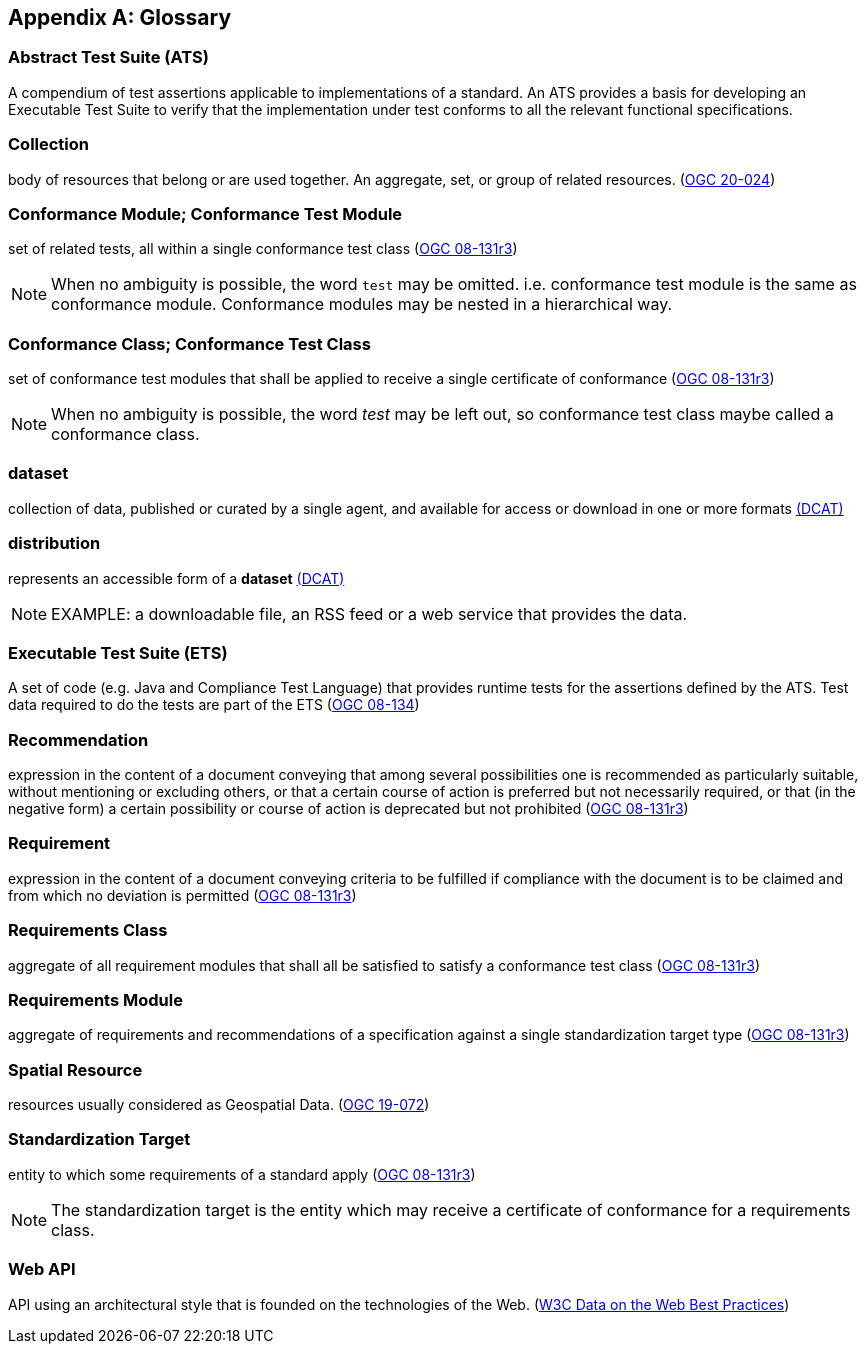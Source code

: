 [appendix,obligation="informative"]
[[glossary]]
== Glossary

[[ats-definition]]
=== Abstract Test Suite (ATS)

A compendium of test assertions applicable to
implementations of a standard. An ATS provides a basis for developing an Executable Test Suite to verify that the implementation under test conforms to all the relevant functional specifications.

[[collection-definition]]
=== Collection

body of resources that belong or are used together. An aggregate, set, or group of related resources. (<<OGC20-024,OGC 20-024>>)

[[ctm-definition]]
=== Conformance Module; Conformance Test Module

set of related tests, all within a single conformance test class (https://portal.ogc.org/files/?artifact_id=34762[OGC 08-131r3])

NOTE: When no ambiguity is possible, the word `test` may be omitted. i.e. conformance test module is the same as conformance module. Conformance modules may be nested in a hierarchical way.

[[ctc-definition]]
=== Conformance Class; Conformance Test Class

set of conformance test modules that shall be applied to receive a single certificate of conformance (https://portal.ogc.org/files/?artifact_id=34762[OGC 08-131r3])

NOTE: When no ambiguity is possible, the word _test_ may be left out, so conformance test class maybe called a conformance class.

[[dataset-definition]]
=== dataset

collection of data, published or curated by a single agent, and available for access or download in one or more formats https://www.w3.org/TR/vocab-dcat-2/#Class:Dataset[(DCAT)]

[[distribution-definition]]
=== distribution

represents an accessible form of a *dataset* https://www.w3.org/TR/vocab-dcat-2/#Class:Distribution[(DCAT)]

NOTE: EXAMPLE: a downloadable file, an RSS feed or a web service that provides the data.

[[ets-definition]]
=== Executable Test Suite (ETS)

A set of code (e.g. Java and Compliance Test Language) that provides runtime tests for the assertions defined by the ATS. Test data required to do the tests are part of the ETS (https://portal.ogc.org/files/?artifact_id=55234[OGC 08-134])

[[recomendation-definition]]
=== Recommendation

expression in the content of a document conveying that among several possibilities one is recommended as particularly suitable, without mentioning or excluding others, or that a certain course of action is preferred but not necessarily required, or that (in the negative form) a certain possibility or course of action is deprecated but not prohibited (https://portal.ogc.org/files/?artifact_id=34762[OGC 08-131r3])

[[requirement-definition]]
=== Requirement

expression in the content of a document conveying criteria to be fulfilled if compliance with the document is to be claimed and from which no deviation is permitted (https://portal.ogc.org/files/?artifact_id=34762[OGC 08-131r3])

[[requirements-class-definition]]
=== Requirements Class

aggregate of all requirement modules that shall all be satisfied to satisfy a conformance test class (https://portal.ogc.org/files/?artifact_id=34762[OGC 08-131r3])

[[requirements-module-definition]]
=== Requirements Module

aggregate of requirements and recommendations of a specification against a single standardization target type (https://portal.ogc.org/files/?artifact_id=34762[OGC 08-131r3])

[[spatial-resource-definition]]
=== Spatial Resource

resources usually considered as Geospatial Data. (<<OGC19-072,OGC 19-072>>)

[[standardization-target-definition]]
=== Standardization Target

entity to which some requirements of a standard apply (https://portal.ogc.org/files/?artifact_id=34762[OGC 08-131r3])

NOTE: The standardization target is the entity which may receive a certificate of conformance for a requirements class.

[[webapi-definition]]
=== Web API

API using an architectural style that is founded on the technologies of the Web. (<<DWBP,W3C Data on the Web Best Practices>>)
